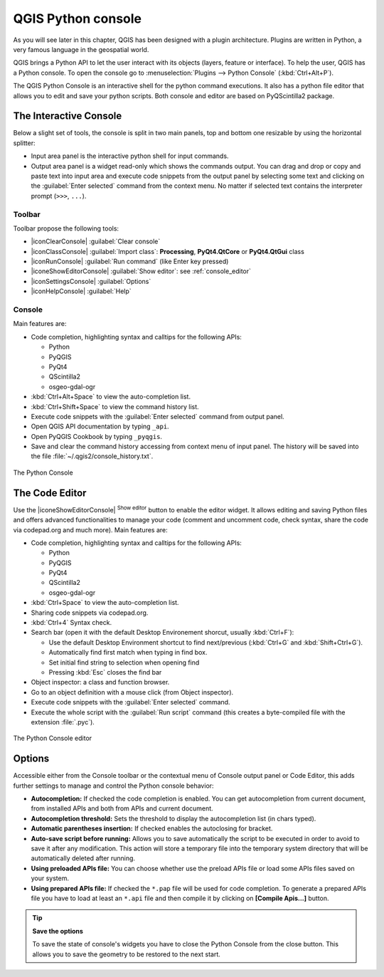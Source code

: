 .. only:: html

   |updatedisclaimer|

.. index::
   single: Python

.. _console:

*******************
QGIS Python console
*******************

.. only:: html

   .. contents::
      :local:

As you will see later in this chapter, QGIS has been designed with a plugin
architecture. Plugins are written in Python, a very famous language in the
geospatial world.

QGIS brings a Python API to let the user interact with its objects (layers,
feature or interface). To help the user, QGIS has a Python console. To open the
console go to :menuselection:`Plugins --> Python Console` (:kbd:`Ctrl+Alt+P`).

The QGIS Python Console is an interactive shell for the python command
executions. It also has a python file editor that allows you to edit and save
your python scripts. Both console and editor are based on PyQScintilla2
package.

The Interactive Console
=======================

Below a slight set of tools, the console is split in two main panels, top and
bottom one resizable by using the horizontal splitter:

* Input area panel is the interactive python shell for input commands.
* Output area panel is a widget read-only which shows the commands output.
  You can drag and drop or copy and paste text into input area and execute code
  snippets from the output panel by selecting some text and clicking on the
  :guilabel:`Enter selected` command from the context menu. No matter if selected text
  contains the interpreter prompt (``>>>``, ``...``).

Toolbar
-------

Toolbar propose the following tools:

* |iconClearConsole| :guilabel:`Clear console`
* |iconClassConsole| :guilabel:`Import class`: **Processing**, **PyQt4.QtCore**
  or **PyQt4.QtGui** class
* |iconRunConsole| :guilabel:`Run command` (like Enter key pressed)
* |iconeShowEditorConsole| :guilabel:`Show editor`: see :ref:`console_editor`
* |iconSettingsConsole| :guilabel:`Options`
* |iconHelpConsole| :guilabel:`Help`


Console
-------

Main features are:

* Code completion, highlighting syntax and calltips for the following APIs:

  * Python
  * PyQGIS
  * PyQt4
  * QScintilla2
  * osgeo-gdal-ogr

* :kbd:`Ctrl+Alt+Space` to view the auto-completion list.
* :kbd:`Ctrl+Shift+Space` to view the command history list.
* Execute code snippets with the :guilabel:`Enter selected` command from output panel.
* Open QGIS API documentation by typing ``_api``.
* Open PyQGIS Cookbook by typing ``_pyqgis``.
* Save and clear the command history accessing from context menu of input panel.
  The history will be saved into the file :file:`~/.qgis2/console_history.txt`.

.. _figure_python_console:

.. figure:: /static/user_manual/plugins/python_console.png
   :align: center

   The Python Console

.. _console_editor:

The Code Editor
===============

Use the |iconeShowEditorConsole| :sup:`Show editor` button to enable the editor
widget. It allows editing and saving Python files and offers advanced
functionalities to manage your code (comment and uncomment code, check syntax,
share the code via codepad.org and much more). Main features are:

* Code completion, highlighting syntax and calltips for the following APIs:

  * Python
  * PyQGIS
  * PyQt4
  * QScintilla2
  * osgeo-gdal-ogr

* :kbd:`Ctrl+Space` to view the auto-completion list.
* Sharing code snippets via codepad.org.
* :kbd:`Ctrl+4` Syntax check.
* Search bar (open it with the default Desktop Environement shorcut, usually
  :kbd:`Ctrl+F`):

  * Use the default Desktop Environment shortcut to find next/previous
    (:kbd:`Ctrl+G` and :kbd:`Shift+Ctrl+G`).
  * Automatically find first match when typing in find box.
  * Set initial find string to selection when opening find
  * Pressing :kbd:`Esc` closes the find bar

* Object inspector: a class and function browser.
* Go to an object definition with a mouse click (from Object inspector).
* Execute code snippets with the :guilabel:`Enter selected` command.
* Execute the whole script with the :guilabel:`Run script` command (this
  creates a byte-compiled file with the extension :file:`.pyc`).

.. _figure_python_console_editor:

.. figure:: /static/user_manual/plugins/python_console_editor.png
   :align: center

   The Python Console editor

Options
=======

Accessible either from the Console toolbar or the contextual menu of Console
output panel or Code Editor, this adds further settings to manage and control
the Python console behavior:

* **Autocompletion:** If checked the code completion is enabled. You can get
  autocompletion from current document, from installed APIs and both from APIs
  and current document.

* **Autocompletion threshold:** Sets the threshold to display the autocompletion list
  (in chars typed).

* **Automatic parentheses insertion:** If checked enables the autoclosing for bracket.

* **Auto-save script before running:** Allows you to save automatically the script to
  be executed in order to avoid to save it after any modification. This action
  will store a temporary file into the temporary system directory that will be
  automatically deleted after running.

* **Using preloaded APIs file:** You can choose whether use the preload APIs file or
  load some APIs files saved on your system.

* **Using prepared APIs file:** If checked the ``*.pap`` file will be used for code
  completion. To generate a prepared APIs file you have to load at least an ``*.api``
  file and then compile it by clicking on **[Compile Apis...]** button.

.. tip:: **Save the options**

   To save the state of console's widgets you have to close the Python
   Console from the close button. This allows you to save the geometry to be
   restored to the next start.
